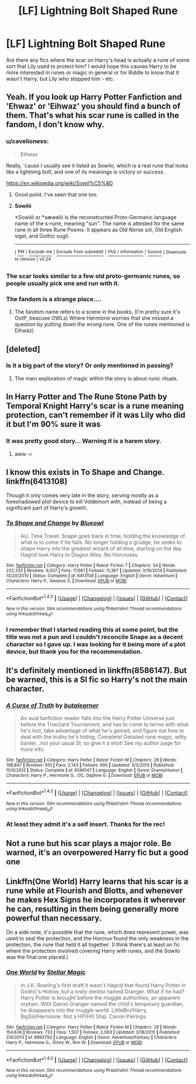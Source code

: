 #+TITLE: [LF] Lightning Bolt Shaped Rune

* [LF] Lightning Bolt Shaped Rune
:PROPERTIES:
:Author: DearDeathDay
:Score: 6
:DateUnix: 1503004303.0
:DateShort: 2017-Aug-18
:FlairText: Request
:END:
Are there any fics where the scar on Harry's head is actually a rune of some sort that Lily used to protect him? I would hope this causes Harry to be more interested in runes or magic in general or for Riddle to know that it wasn't Harry, but Lily who stopped him - etc.


** Yeah. If you look up Harry Potter Fanfiction and 'Ehwaz' or 'Eihwaz' you should find a bunch of them. That's what his scar rune is called in the fandom, I don't know why.
:PROPERTIES:
:Author: Ch1pp
:Score: 9
:DateUnix: 1503010497.0
:DateShort: 2017-Aug-18
:END:

*** u/cavelioness:
#+begin_quote
  Eihwaz
#+end_quote

Really, 'cause I usually see it listed as Sowilo, which is a real rune that looks like a lightning bolt, and one of its meanings is victory or success.

[[https://en.wikipedia.org/wiki/Sowil%C5%8D]]
:PROPERTIES:
:Author: cavelioness
:Score: 8
:DateUnix: 1503018207.0
:DateShort: 2017-Aug-18
:END:

**** Good point. I've seen that one too.
:PROPERTIES:
:Author: Ch1pp
:Score: 2
:DateUnix: 1503023803.0
:DateShort: 2017-Aug-18
:END:


**** *Sowilō*

*Sowilō or *sæwelō is the reconstructed Proto-Germanic language name of the s-rune, meaning "sun". The name is attested for the same rune in all three Rune Poems. It appears as Old Norse sól, Old English sigel, and Gothic sugil.

--------------

^{[} [[https://www.reddit.com/message/compose?to=kittens_from_space][^{PM}]] ^{|} [[https://reddit.com/message/compose?to=WikiTextBot&message=Excludeme&subject=Excludeme][^{Exclude} ^{me}]] ^{|} [[https://np.reddit.com/r/HPfanfiction/about/banned][^{Exclude} ^{from} ^{subreddit}]] ^{|} [[https://np.reddit.com/r/WikiTextBot/wiki/index][^{FAQ} ^{/} ^{Information}]] ^{|} [[https://github.com/kittenswolf/WikiTextBot][^{Source}]] ^{]} ^{Downvote} ^{to} ^{remove} ^{|} ^{v0.24}
:PROPERTIES:
:Author: WikiTextBot
:Score: 1
:DateUnix: 1503018212.0
:DateShort: 2017-Aug-18
:END:


*** The scar looks similar to a few old proto-germanic runes, so people usually pick one and run with it.
:PROPERTIES:
:Author: Averant
:Score: 4
:DateUnix: 1503013692.0
:DateShort: 2017-Aug-18
:END:


*** The fandom is a strange place....
:PROPERTIES:
:Author: DearDeathDay
:Score: 1
:DateUnix: 1503035632.0
:DateShort: 2017-Aug-18
:END:

**** The fandom name refers to a scene in the books, (I'm pretty sure it's OotP, beacuse OWLs) Where Hermione worries that she missed a question by putting down the wrong rune. One of the runes mentioned is Eihwaz)
:PROPERTIES:
:Author: Jahoan
:Score: 2
:DateUnix: 1503038930.0
:DateShort: 2017-Aug-18
:END:


** [deleted]
:PROPERTIES:
:Score: 3
:DateUnix: 1503009963.0
:DateShort: 2017-Aug-18
:END:

*** Is it a big part of the story? Or only mentioned in passing?
:PROPERTIES:
:Author: DearDeathDay
:Score: 1
:DateUnix: 1503035585.0
:DateShort: 2017-Aug-18
:END:

**** The main exploration of magic within the story is about runic rituals.
:PROPERTIES:
:Author: Ocdar
:Score: 1
:DateUnix: 1503058310.0
:DateShort: 2017-Aug-18
:END:


** In Harry Potter and The Rune Stone Path by Temporal Knight Harry's scar is a rune meaning protection, can't remember if it was Lily who did it but I'm 90% sure it was
:PROPERTIES:
:Author: bandito91
:Score: 2
:DateUnix: 1503005423.0
:DateShort: 2017-Aug-18
:END:

*** It was pretty good story... Warning it is a harem story.
:PROPERTIES:
:Author: cretsben
:Score: 1
:DateUnix: 1503021684.0
:DateShort: 2017-Aug-18
:END:

**** aww :<
:PROPERTIES:
:Author: DearDeathDay
:Score: 3
:DateUnix: 1503035418.0
:DateShort: 2017-Aug-18
:END:


** I know this exists in To Shape and Change. linkffn(6413108)

Though it only comes very late in the story, serving mostly as a foreshadowed plot device to kill Voldemort with, instead of being a significant part of Harry's growth.
:PROPERTIES:
:Author: Avaday_Daydream
:Score: 1
:DateUnix: 1503008855.0
:DateShort: 2017-Aug-18
:END:

*** [[http://www.fanfiction.net/s/6413108/1/][*/To Shape and Change/*]] by [[https://www.fanfiction.net/u/1201799/Blueowl][/Blueowl/]]

#+begin_quote
  AU. Time Travel. Snape goes back in time, holding the knowledge of what is to come if he fails. No longer holding a grudge, he seeks to shape Harry into the greatest wizard of all time, starting on the day Hagrid took Harry to Diagon Alley. No Horcruxes.
#+end_quote

^{/Site/: [[http://www.fanfiction.net/][fanfiction.net]] *|* /Category/: Harry Potter *|* /Rated/: Fiction T *|* /Chapters/: 34 *|* /Words/: 232,332 *|* /Reviews/: 9,007 *|* /Favs/: 17,661 *|* /Follows/: 11,367 *|* /Updated/: 3/16/2014 *|* /Published/: 10/20/2010 *|* /Status/: Complete *|* /id/: 6413108 *|* /Language/: English *|* /Genre/: Adventure *|* /Characters/: Harry P., Severus S. *|* /Download/: [[http://www.ff2ebook.com/old/ffn-bot/index.php?id=6413108&source=ff&filetype=epub][EPUB]] or [[http://www.ff2ebook.com/old/ffn-bot/index.php?id=6413108&source=ff&filetype=mobi][MOBI]]}

--------------

*FanfictionBot*^{1.4.0} *|* [[[https://github.com/tusing/reddit-ffn-bot/wiki/Usage][Usage]]] | [[[https://github.com/tusing/reddit-ffn-bot/wiki/Changelog][Changelog]]] | [[[https://github.com/tusing/reddit-ffn-bot/issues/][Issues]]] | [[[https://github.com/tusing/reddit-ffn-bot/][GitHub]]] | [[[https://www.reddit.com/message/compose?to=tusing][Contact]]]

^{/New in this version: Slim recommendations using/ ffnbot!slim! /Thread recommendations using/ linksub(thread_id)!}
:PROPERTIES:
:Author: FanfictionBot
:Score: 1
:DateUnix: 1503008864.0
:DateShort: 2017-Aug-18
:END:


*** I remember that I started reading this at some point, but the title was not a pun and I couldn't reconcile Snape as a decent character so I gave up. I was looking for it being more of a plot device, but thank you for the recommendation.
:PROPERTIES:
:Author: DearDeathDay
:Score: 1
:DateUnix: 1503035555.0
:DateShort: 2017-Aug-18
:END:


** It's definitely mentioned in linkffn(8586147). But be warned, this is a SI fic so Harry's not the main character.
:PROPERTIES:
:Author: deirox
:Score: 1
:DateUnix: 1503013855.0
:DateShort: 2017-Aug-18
:END:

*** [[http://www.fanfiction.net/s/8586147/1/][*/A Curse of Truth/*]] by [[https://www.fanfiction.net/u/4024547/butalearner][/butalearner/]]

#+begin_quote
  An avid fanfiction reader falls into the Harry Potter Universe just before the Triwizard Tournament, and has to come to terms with what he's lost, take advantage of what he's gained, and figure out how to deal with the truths he's hiding. Complete! Detailed rune magic, witty banter...not your usual SI, so give it a shot! See my author page for more info.
#+end_quote

^{/Site/: [[http://www.fanfiction.net/][fanfiction.net]] *|* /Category/: Harry Potter *|* /Rated/: Fiction M *|* /Chapters/: 28 *|* /Words/: 198,847 *|* /Reviews/: 910 *|* /Favs/: 2,143 *|* /Follows/: 995 *|* /Updated/: 3/3/2013 *|* /Published/: 10/6/2012 *|* /Status/: Complete *|* /id/: 8586147 *|* /Language/: English *|* /Genre/: Drama/Humor *|* /Characters/: Harry P., Hermione G., OC, Daphne G. *|* /Download/: [[http://www.ff2ebook.com/old/ffn-bot/index.php?id=8586147&source=ff&filetype=epub][EPUB]] or [[http://www.ff2ebook.com/old/ffn-bot/index.php?id=8586147&source=ff&filetype=mobi][MOBI]]}

--------------

*FanfictionBot*^{1.4.0} *|* [[[https://github.com/tusing/reddit-ffn-bot/wiki/Usage][Usage]]] | [[[https://github.com/tusing/reddit-ffn-bot/wiki/Changelog][Changelog]]] | [[[https://github.com/tusing/reddit-ffn-bot/issues/][Issues]]] | [[[https://github.com/tusing/reddit-ffn-bot/][GitHub]]] | [[[https://www.reddit.com/message/compose?to=tusing][Contact]]]

^{/New in this version: Slim recommendations using/ ffnbot!slim! /Thread recommendations using/ linksub(thread_id)!}
:PROPERTIES:
:Author: FanfictionBot
:Score: 1
:DateUnix: 1503013878.0
:DateShort: 2017-Aug-18
:END:


*** At least they admit it's a self insert. Thanks for the rec!
:PROPERTIES:
:Author: DearDeathDay
:Score: 1
:DateUnix: 1503035480.0
:DateShort: 2017-Aug-18
:END:


** Not a rune but his scar plays a major role. Be warned, it's an overpowered Harry fic but a good one
:PROPERTIES:
:Author: commander678
:Score: 1
:DateUnix: 1503037118.0
:DateShort: 2017-Aug-18
:END:


** Linkffn(One World) Harry learns that his scar is a rune while at Flourish and Blotts, and whenever he makes Hex Signs he incorporates it wherever he can, resulting in them being generally more powerful than necessary.

On a side note, it's possible that the rune, which does represent power, was used to seal the protection, and the Horcrux found the only weakness in the protection, the rune that held it all together. (I think there's at least on fic where the protection involved covering Harry with runes, and the Sowilo was the final one placed.)
:PROPERTIES:
:Author: Jahoan
:Score: 1
:DateUnix: 1503039218.0
:DateShort: 2017-Aug-18
:END:

*** [[http://www.fanfiction.net/s/8993792/1/][*/One World/*]] by [[https://www.fanfiction.net/u/2990170/Stellar-Magic][/Stellar Magic/]]

#+begin_quote
  In J.K. Rowling's first draft it wasn't Hagrid that found Harry Potter in Godric's Hollow, but a lowly dentist named Granger. What if he had? Harry Potter is brought before the muggle authorities, an apparent orphan. With Daniel Granger named the child's temporary guardian, he disappears into the muggle world. LittleBro!Harry, BigSis!Hermione. Not a HP/HG Ship. Canon Pairings.
#+end_quote

^{/Site/: [[http://www.fanfiction.net/][fanfiction.net]] *|* /Category/: Harry Potter *|* /Rated/: Fiction M *|* /Chapters/: 29 *|* /Words/: 154,636 *|* /Reviews/: 733 *|* /Favs/: 1,507 *|* /Follows/: 2,063 *|* /Updated/: 3/18/2015 *|* /Published/: 2/9/2013 *|* /id/: 8993792 *|* /Language/: English *|* /Genre/: Adventure/Fantasy *|* /Characters/: Harry P., Hermione G., Ginny W., Ron W. *|* /Download/: [[http://www.ff2ebook.com/old/ffn-bot/index.php?id=8993792&source=ff&filetype=epub][EPUB]] or [[http://www.ff2ebook.com/old/ffn-bot/index.php?id=8993792&source=ff&filetype=mobi][MOBI]]}

--------------

*FanfictionBot*^{1.4.0} *|* [[[https://github.com/tusing/reddit-ffn-bot/wiki/Usage][Usage]]] | [[[https://github.com/tusing/reddit-ffn-bot/wiki/Changelog][Changelog]]] | [[[https://github.com/tusing/reddit-ffn-bot/issues/][Issues]]] | [[[https://github.com/tusing/reddit-ffn-bot/][GitHub]]] | [[[https://www.reddit.com/message/compose?to=tusing][Contact]]]

^{/New in this version: Slim recommendations using/ ffnbot!slim! /Thread recommendations using/ linksub(thread_id)!}
:PROPERTIES:
:Author: FanfictionBot
:Score: 1
:DateUnix: 1503039237.0
:DateShort: 2017-Aug-18
:END:
